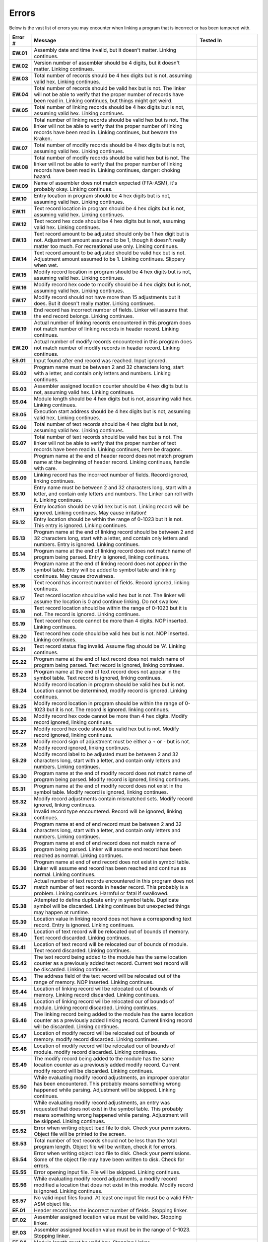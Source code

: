 ======
Errors
======

Below is the vast list of errors you may encounter when linking a program that is incorrect or has been tampered with.

.. list-table::
   :widths: 5 55 20
   :header-rows: 1
   :stub-columns: 1
   
   * - Error #
     - Message
     - Tested In

   * - EW.01
     - Assembly date and time invalid, but it doesn't matter. Linking continues.
     - 

   * - EW.02
     - Version number of assembler should be 4 digits, but it doesn't matter. Linking continues.
     - 

   * - EW.03
     - Total number of records should be 4 hex digits but is not, assuming valid hex. Linking continues.
     - 

   * - EW.04
     - Total number of records should be valid hex but is not. The linker will not be able to verify that the proper number of records have been read in. Linking continues, but things might get weird.
     - 

   * - EW.05
     - Total number of linking records should be 4 hex digits but is not, assuming valid hex. Linking continues.
     - 

   * - EW.06
     - Total number of linking records should be valid hex but is not. The linker will not be able to verify that the proper number of linking records have been read in. Linking continues, but beware the Kraken.
     - 

   * - EW.07
     - Total number of modify records should be 4 hex digits but is not, assuming valid hex. Linking continues.
     - 

   * - EW.08
     - Total number of modify records should be valid hex but is not. The linker will not be able to verify that the proper number of linking records have been read in. Linking continues, danger: choking hazard.
     - 

   * - EW.09
     - Name of assembler does not match expected (FFA-ASM), it's probably okay. Linking continues.
     - 

   * - EW.10
     - Entry location in program should be 4 hex digits but is not, assuming valid hex. Linking continues.
     - 

   * - EW.11
     - Text record location in program should be 4 hex digits but is not, assuming valid hex. Linking continues.
     - 

   * - EW.12
     - Text record hex code should be 4 hex digits but is not, assuming valid hex. Linking continues.
     - 

   * - EW.13
     - Text record amount to be adjusted should only be 1 hex digit but is not. Adjustment amount assumed to be 1, though it doesn't really matter too much. For recreational use only. Linking continues.
     - 

   * - EW.14
     - Text record amount to be adjusted should be valid hex but is not. Adjustment amount assumed to be 1. Linking continues. Slippery when wet.
     - 

   * - EW.15
     - Modify record location in program should be 4 hex digits but is not, assuming valid hex. Linking continues.
     - 

   * - EW.16
     - Modify record hex code to modify should be 4 hex digits but is not, assuming valid hex. Linking continues.
     - 

   * - EW.17
     - Modify record should not have more than 15 adjustments but it does. But it doesn't really matter. Linking continues.
     - 

   * - EW.18
     - End record has incorrect number of fields. Linker will assume that the end record belongs. Linking continues.
     - 

   * - EW.19
     - Actual number of linking records encountered in this program does not match number of linking records in header record. Linking continues.
     - 

   * - EW.20
     - Actual number of modify records encountered in this program does not match number of modify records in header record. Linking continues.
     - 

   * - ES.01
     - Input found after end record was reached. Input ignored.
     - 

   * - ES.02
     - Program name must be between 2 and 32 characters long, start with a letter, and contain only letters and numbers. Linking continues.
     - 

   * - ES.03
     - Assembler assigned location counter should be 4 hex digits but is not, assuming valid hex. Linking continues.
     - 

   * - ES.04
     - Module length should be 4 hex digits but is not, assuming valid hex. Linking continues.
     - 

   * - ES.05
     - Execution start address should be 4 hex digits but is not, assuming valid hex. Linking continues.
     - 

   * - ES.06
     - Total number of text records should be 4 hex digits but is not, assuming valid hex. Linking continues.
     - 

   * - ES.07
     - Total number of text records should be valid hex but is not. The linker will not be able to verify that the proper number of text records have been read in. Linking continues, here be dragons.
     - 

   * - ES.08
     - Program name at the end of header record does not match program name at the beginning of header record. Linking continues, handle with care.
     - 

   * - ES.09
     - Linking record has the incorrect number of fields. Record ignored, linking continues.
     - 

   * - ES.10
     - Entry name must be between 2 and 32 characters long, start with a letter, and contain only letters and numbers. The Linker can roll with it. Linking continues.
     - 

   * - ES.11
     - Entry location should be valid hex but is not. Linking record will be ignored. Linking continues. May cause irritation!
     - 

   * - ES.12
     - Entry location should be within the range of 0-1023 but it is not. This entry is ignored. Linking continues.
     - 

   * - ES.13
     - Program name at the end of linking record should be between 2 and 32 characters long, start with a letter, and contain only letters and numbers. Entry is ignored. Linking continues.
     - 

   * - ES.14
     - Program name at the end of linking record does not match name of program being parsed. Entry is ignored, linking continues.
     - 

   * - ES.15
     - Program name at the end of linking record does not appear in the symbol table. Entry will be added to symbol table and linking continues. May cause drowsiness.
     - 

   * - ES.16
     - Text record has incorrect number of fields. Record ignored, linking continues.
     - 

   * - ES.17
     - Text record location should be valid hex but is not. The linker will assume the location is 0 and continue linking. Do not swallow.
     - 

   * - ES.18
     - Text record location should be within the range of 0-1023 but it is not. The record is ignored. Linking continues.
     - 

   * - ES.19
     - Text record hex code cannot be more than 4 digits. NOP inserted. Linking continues.
     - 

   * - ES.20
     - Text record hex code should be valid hex but is not. NOP inserted. Linking continues.
     - 

   * - ES.21
     - Text record status flag invalid. Assume flag should be 'A'. Linking continues.
     - 

   * - ES.22
     - Program name at the end of text record does not match name of program being parsed. Text record is ignored, linking continues.
     - 

   * - ES.23
     - Program name at the end of text record does not appear in the symbol table. Text record is ignored, linking continues.
     - 

   * - ES.24
     - Modify record location in program should be valid hex but is not. Location cannot be determined, modify record is ignored. Linking continues.
     - 

   * - ES.25
     - Modify record location in program should be within the range of 0-1023 but it is not. The record is ignored. linking continues.
     - 

   * - ES.26
     - Modify record hex code cannot be more than 4 hex digits. Modify record ignored, linking continues.
     - 

   * - ES.27
     - Modify record hex code should be valid hex but is not. Modify record ignored, linking continues.
     - 

   * - ES.28
     - Modify record sign of adjustment must be either a + or - but is not. Modify record ignored, linking continues.
     - 

   * - ES.29
     - Modify record label to be adjusted must be between 2 and 32 characters long, start with a letter, and contain only letters and numbers. Linking continues.
     - 

   * - ES.30
     - Program name at the end of modify record does not match name of program being parsed. Modify record is ignored, linking continues.
     - 

   * - ES.31
     - Program name at the end of modify record does not exist in the symbol table. Modify record is ignored, linking continues.
     - 

   * - ES.32
     - Modify record adjustments contain mismatched sets. Modify record ignored, linking continues.
     - 

   * - ES.33
     - Invalid record type encountered. Record will be ignored, linking continues.
     - 

   * - ES.34
     - Program name at end of end record must be between 2 and 32 characters long, start with a letter, and contain only letters and numbers. Linking continues.
     - 

   * - ES.35
     - Program name at end of end record does not match name of program being parsed. Linker will assume end record has been reached as normal. Linking continues.
     - 

   * - ES.36
     - Program name at end of end record does not exist in symbol table. Linker will assume end record has been reached and continue as normal. Linking continues.
     - 

   * - ES.37
     - Actual number of text records encountered in this program does not match number of text records in header record. This probably is a problem. Linking continues. Harmful or fatal if swallowed.
     - 

   * - ES.38
     - Attempted to define duplicate entry in symbol table. Duplicate symbol will be discarded. Linking continues but unexpected things may happen at runtime.
     - 

   * - ES.39
     - Location value in linking record does not have a corresponding text record. Entry is ignored. Linking continues.
     - 

   * - ES.40
     - Location of text record will be relocated out of bounds of memory. Text record discarded. Linking continues.
     - 

   * - ES.41
     - Location of text record will be relocated our of bounds of module. Text record discarded. Linking continues.
     - 

   * - ES.42
     - The text record being added to the module has the same location counter as a previously added text record. Current text record will be discarded. Linking continues.
     - 

   * - ES.43
     - The address field of the text record will be relocated out of the range of memory. NOP inserted. Linking continues.
     - 

   * - ES.44
     - Location of linking record will be relocated out of bounds of memory. Linking record discarded. Linking continues.
     - 

   * - ES.45
     - Location of linking record will be relocated our of bounds of module. Linking record discarded. Linking continues.
     - 

   * - ES.46
     - The linking record being added to the module has the same location counter as a previously added linking record. Current linking record will be discarded. Linking continues.
     - 

   * - ES.47
     - Location of modify record will be relocated out of bounds of memory. modify record discarded. Linking continues.
     - 

   * - ES.48
     - Location of modify record will be relocated our of bounds of module. modify record discarded. Linking continues.
     - 

   * - ES.49
     - The modify record being added to the module has the same location counter as a previously added modify record. Current modify record will be discarded. Linking continues.
     - 

   * - ES.50
     - While evaluating modify record adjustments, an improper operator has been encountered. This probably means something wrong happened while parsing. Adjustment will be skipped. Linking continues.
     - 

   * - ES.51
     - While evaluating modify record adjustments, an entry was requested that does not exist in the symbol table. This probably means something wrong happened while parsing. Adjustment will be skipped. Linking continues.
     - 

   * - ES.52
     - Error when writing object load file to disk. Check your permissions. Object file will be printed to the screen.
     - 

   * - ES.53
     - Total number of text records should not be less than the total program length. Object file will be written, check it for errors.
     - 

   * - ES.54
     - Error when writing object load file to disk. Check your permissions. Some of the object file may have been written to disk. Check for errors.
     - 

   * - ES.55
     - Error opening input file. File will be skipped. Linking continues.
     - 

   * - ES.56
     - While evaluating modify record adjustments, a modify record modified a location that does not exist in this module. Modify record is ignored. Linking continues.
     - 

   * - ES.57
     - No valid input files found. At least one input file must be a valid FFA-ASM object file.
     - 

   * - EF.01
     - Header record has the incorrect number of fields. Stopping linker.
     - 

   * - EF.02
     - Assembler assigned location value must be valid hex. Stopping linker.
     - 

   * - EF.03
     - Assembler assigned location value must be in the range of 0-1023. Stopping linker.
     - 

   * - EF.04
     - Module length must be valid hex. Stopping Linker.
     - 

   * - EF.05
     - Module length must be in the range of 0-1024. Stopping linker.
     - 

   * - EF.06
     - Execution start address must be valid hex. Stopping linker.
     - 

   * - EF.07
     - Execution start address must be in the range of 0-1023. Stopping linker.
     - 

   * - EF.08
     - Total number of text records must be in the range of 0 to ModuleLength but is not. Stopping linker.
     - 



